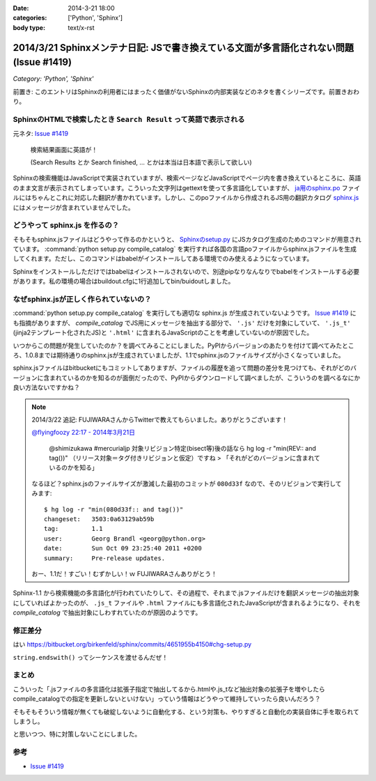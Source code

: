 :date: 2014-3-21 18:00
:categories: ['Python', 'Sphinx']
:body type: text/x-rst

========================================================================================
2014/3/21 Sphinxメンテナ日記: JSで書き換えている文面が多言語化されない問題(Issue #1419)
========================================================================================

*Category: 'Python', 'Sphinx'*

前置き: このエントリはSphinxの利用者にはまったく価値がないSphinxの内部実装などのネタを書くシリーズです。前置きおわり。


SphinxのHTMLで検索したとき ``Search Result`` って英語で表示される
==================================================================

元ネタ: `Issue #1419`_

.. figure:: sphinx-search-result.png
  :target: http://docs.sphinx-users.jp/search.html?q=%E7%94%BB%E5%83%8F&check_keywords=yes&area=default

  検索結果画面に英語が！

  (Search Results とか Search finished, ... とかは本当は日本語で表示して欲しい)


Sphinxの検索機能はJavaScriptで実装されていますが、検索ページなどJavaScriptでページ内を書き換えているところに、英語のまま文言が表示されてしまっています。こういった文字列はgettextを使って多言語化していますが、 `ja用のsphinx.po`_ ファイルにはちゃんとこれに対応した翻訳が書かれています。しかし、このpoファイルから作成されるJS用の翻訳カタログ `sphinx.js`_ にはメッセージが含まれていませんでした。

.. _sphinx.js: https://bitbucket.org/birkenfeld/sphinx/src/73418c5/sphinx/locale/ja/LC_MESSAGES/sphinx.js


どうやって sphinx.js を作るの？
=================================

そもそもsphinx.jsファイルはどうやって作るのかというと、 `Sphinxのsetup.py`_ にJSカタログ生成のためのコマンドが用意されています。 :command:`python setup.py compile_catalog` を実行すれば各国の言語poファイルからsphinx.jsファイルを生成してくれます。ただし、このコマンドはbabelがインストールしてある環境でのみ使えるようになっています。

Sphinxをインストールしただけではbabelはインストールされないので、別途pipなりなんなりでbabelをインストールする必要があります。私の環境の場合はbuildout.cfgに1行追加してbin/buidoutしました。


なぜsphinx.jsが正しく作られていないの？
==========================================

:command:`python setup.py compile_catalog` を実行しても適切な sphinx.js が生成されていないようです。 `Issue #1419`_ にも指摘がありますが、 `compile_catalog` でJS用にメッセージを抽出する部分で、 ``'.js'`` だけを対象にしていて、 ``'.js_t'`` (jinja2テンプレート化されたJS)と ``'.html'`` に含まれるJavaScriptのことを考慮していないのが原因でした。

いつからこの問題が発生していたのか？を調べてみることにしました。PyPIからバージョンのあたりを付けて調べてみたところ、1.0.8までは期待通りのsphinx.jsが生成されていましたが、1.1でsphinx.jsのファイルサイズが小さくなっていました。

sphinx.jsファイルはbitbucketにもコミットしてありますが、ファイルの履歴を追って問題の差分を見つけても、それがどのバージョンに含まれているのかを知るのが面倒だったので、PyPIからダウンロードして調べましたが、こういうのを調べるなにか良い方法ないですかね？

.. note::

   2014/3/22 追記:
   FUJIWARAさんからTwitterで教えてもらいました。ありがとうございます！

   `@flyingfoozy 22:17 - 2014年3月21日 <https://twitter.com/flyingfoozy/status/446999001724764160>`__

      @shimizukawa #mercurialjp 対象リビジョン特定(bisect等)後の話なら hg log -r "min(REV:: and tag())" （リリース対象＝タグ付きリビジョンと仮定）ですね > 「それがどのバージョンに含まれているのかを知る」

   なるほど？sphinx.jsのファイルサイズが激減した最初のコミットが ``080d33f``
   なので、そのリビジョンで実行してみます::

      $ hg log -r "min(080d33f:: and tag())"
      changeset:   3503:0a63129ab59b
      tag:         1.1
      user:        Georg Brandl <georg@python.org>
      date:        Sun Oct 09 23:25:40 2011 +0200
      summary:     Pre-release updates.

   おー、1.1だ！すごい！むずかしい！ｗ FUJIWARAさんありがとう！


Sphinx-1.1 から検索機能の多言語化が行われていたりして、その過程で、それまで.jsファイルだけを翻訳メッセージの抽出対象にしていればよかったのが、 ``.js_t`` ファイルや ``.html`` ファイルにも多言語化されたJavaScriptが含まれるようになり、それを `compile_catalog` で抽出対象にしわすれていたのが原因のようです。



修正差分
==============

はい
https://bitbucket.org/birkenfeld/sphinx/commits/4651955b4150#chg-setup.py

``string.endswith()`` ってシーケンスを渡せるんだぜ！


まとめ
===========

こういった「.jsファイルの多言語化は拡張子指定で抽出してるから.htmlや.js_tなど抽出対象の拡張子を増やしたらcompile_catalogでの指定を更新しないといけない」っていう情報はどうやって維持していったら良いんだろう？

そもそもそういう情報が無くても破綻しないように自動化する、という対策も、やりすぎると自動化の実装自体に手を取られてしまうし。

と思いつつ、特に対策しないことにしました。


参考
=======

* `Issue #1419`_

.. _Issue #1419: https://bitbucket.org/birkenfeld/sphinx/issue/1419/generated-i18n-sphinxjs-files-are-missing
.. _ja用のsphinx.po: https://bitbucket.org/birkenfeld/sphinx/src/73418c5/sphinx/locale/ja/LC_MESSAGES/sphinx.po#cl-723
.. _Sphinxのsetup.py: https://bitbucket.org/birkenfeld/sphinx/src/73418c5/setup.py#cl-68
